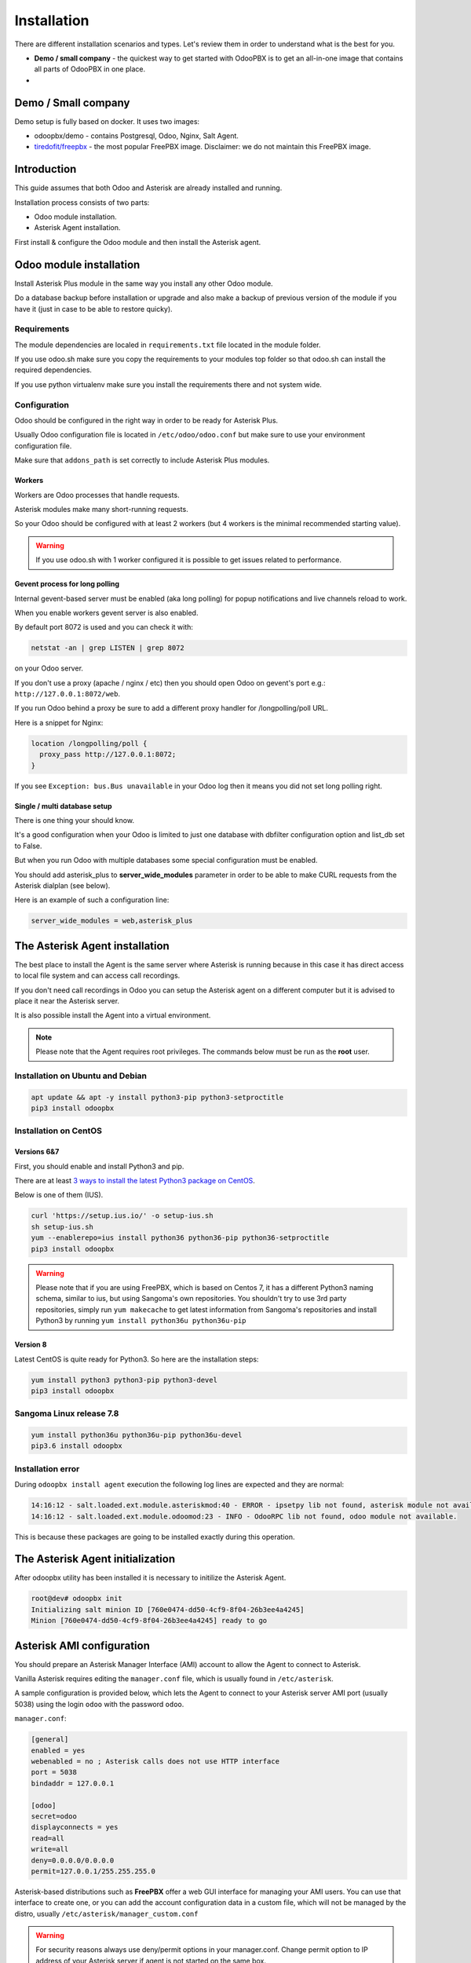 ============
Installation
============
There are different installation scenarios and types. Let's review them in order to understand what
is the best for you.

* **Demo / small company** - the quickest way to get started with OdooPBX is to get an all-in-one image that
  contains all parts of OdooPBX in one place.
* 


Demo / Small company
====================
Demo setup is fully based on docker. It uses two images:

* odoopbx/demo - contains Postgresql, Odoo, Nginx, Salt Agent.
* `tiredofit/freepbx <https://github.com/tiredofit/docker-freepbx>`_ - the most popular FreePBX image.
  Disclaimer: we do not maintain this FreePBX image.

Introduction
============
This guide assumes that both Odoo and Asterisk are already installed and running.

Installation process consists of two parts:

* Odoo module installation.
* Asterisk Agent installation.

First install & configure the Odoo module and then install the Asterisk agent.

Odoo module installation
========================
Install Asterisk Plus module in the same way you install any other Odoo module.

Do a database backup before installation or upgrade and also make a backup of previous version of the module
if you have it (just in case to be able to restore quicky).


Requirements
############
The module dependencies are localed in ``requirements.txt`` file located in the module folder.

If you use odoo.sh make sure you copy the requirements to your modules top folder so that odoo.sh can 
install the required dependencies.

If you use python virtualenv make sure you install the requirements there and not system wide.


Configuration
#############
Odoo should be configured in the right way in order to be ready for Asterisk Plus.

Usually Odoo configuration file is located in ``/etc/odoo/odoo.conf`` but make sure
to use your environment configuration file.

Make sure that ``addons_path`` is set correctly to include Asterisk Plus modules.

Workers
+++++++
Workers are Odoo processes that handle requests.

Asterisk modules make many short-running requests.

So your Odoo should be configured with at least 2 workers 
(but 4 workers is the minimal recommended starting value).

.. warning:: 
    If you use odoo.sh with 1 worker configured it is possible to get issues related to performance.


Gevent process for long polling
+++++++++++++++++++++++++++++++
Internal gevent-based server must be enabled (aka long polling) for popup notifications
and live channels reload to work.

When you enable workers gevent server is also enabled.

By default port 8072 is used and you can check it with:

.. code::

    netstat -an | grep LISTEN | grep 8072

on your Odoo server.

If you don't use a proxy (apache / nginx / etc) then you should open Odoo
on gevent's port e.g.: ``http://127.0.0.1:8072/web``.

If you run Odoo behind a proxy be sure to add a different proxy handler for /longpolling/poll URL.

Here is a snippet for Nginx:

.. code::

    location /longpolling/poll {
      proxy_pass http://127.0.0.1:8072;
    }

If you see ``Exception: bus.Bus unavailable`` in your Odoo log then it means you
did not set long polling right.

Single / multi database setup
+++++++++++++++++++++++++++++
There is one thing your should know.

It's a good configuration when your Odoo is limited to just one database with dbfilter
configuration option and list_db set to False.

But when you run Odoo with multiple databases some special configuration must be enabled.

You should add asterisk_plus to **server_wide_modules** parameter in order to be able 
to make CURL requests from the Asterisk dialplan (see below).

Here is an example of such a configuration line:

.. code::

    server_wide_modules = web,asterisk_plus

The Asterisk Agent installation
===============================
The best place to install the Agent is the same server where Asterisk is running because in this case
it has direct access to local file system  and can access call recordings. 

If you don't need call recordings in Odoo you can setup the Asterisk agent on a different computer but
it is advised to place it near the Asterisk server.

It is also possible install the Agent into a virtual environment.

.. note:: 
    Please note that the Agent requires root privileges. The commands below must be run as the **root** user.

Installation on Ubuntu and Debian
#################################

.. code::

    apt update && apt -y install python3-pip python3-setproctitle
    pip3 install odoopbx

Installation on CentOS
######################

Versions 6&7
++++++++++++
First, you should enable and install Python3 and pip.

There are at least `3 ways to install the latest Python3 package on CentOS <https://www.2daygeek.com/install-python-3-on-centos-6/>`_. 

Below is one of them (IUS).

.. code:: 

    curl 'https://setup.ius.io/' -o setup-ius.sh
    sh setup-ius.sh
    yum --enablerepo=ius install python36 python36-pip python36-setproctitle
    pip3 install odoopbx

.. warning::

   Please note that if you are using FreePBX, which is based on Centos 7, it has a different Python3 naming schema,
   similar to ius, but using Sangoma's own repositories. You shouldn't try to use 3rd party repositories,
   simply run ``yum makecache`` to get latest information from Sangoma's repositories and install Python3 by running 
   ``yum install python36u python36u-pip``

Version 8
+++++++++
Latest CentOS is quite ready for Python3. So here are the installation steps:

.. code::

    yum install python3 python3-pip python3-devel
    pip3 install odoopbx


Sangoma Linux release 7.8
#########################

.. code::

    yum install python36u python36u-pip python36u-devel
    pip3.6 install odoopbx
    

Installation error
##################
During ``odoopbx install agent`` execution the following log lines are expected and they are normal:

.. code::
 
 14:16:12 - salt.loaded.ext.module.asteriskmod:40 - ERROR - ipsetpy lib not found, asterisk module not available.
 14:16:12 - salt.loaded.ext.module.odoomod:23 - INFO - OdooRPC lib not found, odoo module not available.

This is because these packages are going to be installed exactly during this operation.

The Asterisk Agent initialization
=================================
After odoopbx utility has been installed it is necessary to initilize the Asterisk Agent.

.. code:: sh

    root@dev# odoopbx init
    Initializing salt minion ID [760e0474-dd50-4cf9-8f04-26b3ee4a4245]
    Minion [760e0474-dd50-4cf9-8f04-26b3ee4a4245] ready to go

    


Asterisk AMI configuration
==========================
You should prepare an Asterisk Manager Interface (AMI) account to allow the Agent to connect to Asterisk.

Vanilla Asterisk requires editing the  ``manager.conf`` file, which is usually found in ``/etc/asterisk``.

A sample configuration is provided below, which lets the Agent to connect
to your Asterisk server AMI port (usually 5038) using the login ``odoo`` with the password ``odoo``.


``manager.conf``:

.. code::

    [general]
    enabled = yes
    webenabled = no ; Asterisk calls does not use HTTP interface
    port = 5038
    bindaddr = 127.0.0.1

    [odoo]
    secret=odoo
    displayconnects = yes
    read=all
    write=all
    deny=0.0.0.0/0.0.0.0
    permit=127.0.0.1/255.255.255.0

Asterisk-based distributions such as **FreePBX**  offer a web GUI interface for managing your
AMI users. You can use that interface to create one, or you can add the account configuration data in
a custom file, which will not be managed by the distro, usually ``/etc/asterisk/manager_custom.conf``

.. warning::
   For security reasons always use deny/permit options in your manager.conf.
   Change permit option to IP address of your Asterisk server if agent is not started on the same box. 

Make sure that you applied new configuration by checking the Asterisk console:

.. code::
    
    manager show user odoo


The Agent Configuration
=======================
The Agent local configuration file is located in ``/etc/salt/minion_local.conf``.

The defaults are located in ``/etc/salt/minion.d/odoopbx.conf``.

When you add an option to the local configuration it overwrites the default value.

Odoo settings
#############
First configure the Agent's connection to Odoo:

.. code::

    odoopbx config set odoo_host 1.2.3.4 # Put IP address or hostname here.
    odoopbx config set odoo_port 8069 # If your Odoo is behind a proxy put 80 or 443 here.
    odoopbx config set odoo_bus_port 8072 # If your Odoo is behind a proxy put 80 or 443 here.
    odoopbx config set odoo_db demo # Put your database here
    odoopbx config set odoo_user asterisk # It's ok to leave the default user name.
    odoopbx config set odoo_password asterisk # This is the default password set on addon installation. CHANGE IT!!!
    odoopbx config set odoo_single_db false # Set to true if you have dbfilter or just one db.
    odoopbx config set odoo_use_ssl false # Set to true if your proxy servers HTTPS requests.

Asterisk AMI settings
#####################
Next we should configure the Agent for Asterisk connection.
Make sure you applied the Asterisk manager configuration first. 

Once you are sure the Odoo AMI user is operational run the following commands
to configure the Agent's connection
to your Asterisk:

.. code::

    odoopbx config set ami_host 127.0.0.1
    odoopbx config set ami_port 5038
    odoopbx config set ami_login odoo # Put here AMI user name you created in manager.conf.
    odoopbx config set ami_secret odoo # Put here AMI user password.

See ``/etc/salt/minion_local.conf`` to check that everything looks like expected.

Agent test run
==============

.. code::

    ; Stop the Agent service
    odoopbx stop agent
    ; Run in foreground
    odoopbx run agent

Check the Agent output printed on the screen. There should be no errors on start.

You should see messages that confirm both Odoo connection and Asterisk connection as shown below:

.. code::

   [INFO    ] salt.loaded.ext.engines.odoo_executor:48 Logged into Odoo.
   * * *
   [INFO    ] salt.loaded.ext.engines.asterisk_ami:69 AMI connecting to odoo@127.0.0.1:5038...
   [INFO    ] salt.loaded.ext.engines.asterisk_ami:72 Registering for AMI event *


Asterisk Dialplan configuration
===============================

Asterisk Plus exposes additional functionality by providing the following controllers:

#. You can get the contact's name by accessing ``asterisk_plus/get_caller_name?number=${CALLERID(number)}``
#. If the Contact for the phone number has a manager set, use ``asterisk_plus/get_partner_manager?number=${CALLERID(number)}`` to get the manager's number
#. You can get the Contact's tags by using ``/asterisk_plus/get_caller_tags?number=${CALLERID(number)}``

Here are some examples of integration, using Asterisk dialplans.


``extensions.conf``:

.. code::

    [globals]
    ODOO_URL=http://odoo:8069

    ; Set connection options for curl.
    [sub-setcurlopt]
    exten => _X.,1,Set(CURLOPT(conntimeout)=3)
    exten => _X.,n,Set(CURLOPT(dnstimeout)=3)
    exten => _X.,n,Set(CURLOPT(httptimeout)=3)
    exten => _X.,n,Set(CURLOPT(ssl_verifypeer)=0)
    exten => _X.,n,Return

    ; Partner's extension click2call e.g. +1234567890##101
    [post-dial-send-dtmf]
    exten => s,1,NoOp(DTMF digits: ${dtmf_digits})
    same => n,ExecIf($["${dtmf_digits}" = ""]?Return)
    same => n,Wait(${dtmf_delay})
    same => n,SendDTMF(${dtmf_digits})
    same => n,Return


    ;Set Caller ID name from Odoo
    ; Get caller ID name from Odoo, replace odoo to your Odoo's hostname / IP address
    ; Arguments:
    ; - number: calling number, strip + if comes with +.
    ; - db: Odoo's database name, ommit if you have one db or use dbfilter.
    ; - country: 2 letters country code, See https://en.wikipedia.org/wiki/ISO_3166-1_alpha-2
    ; If country code is omitted Asterisk Agent's Odoo account's country settings will be used for phonenumbers parsing.
    
    [sub-setcallerid]
    exten => _X.,1,Gosub(sub-setcurlopt,${EXTEN},1)
    ;   You need to cut leading + on numbers incoming from trunks before passing it to get_caller_name.
    exten => _X.,n,Set(CALLERID(name)=${CURL(${ODOO_URL}/asterisk_plus/get_caller_name?number=${CALLERID(number)})})
    exten => _X.,n,Return


    ; Get partner’s manager (salesperson) channel

    [sub-dialmanager]
    exten => _X.,1,Set(manager_channel=${CURL(${ODOO_URL}/asterisk_plus/get_partner_manager?number=${CALLERID(number)})})
    exten => _X.,n,ExecIf($["${manager_channel}" != ""]?Dial(${manager_channel}/${EXTEN},60,t))
    exten => _X.,n,Return
    
    ; Get partner's tags to create a special call routing (e.g. VIP queue)
    ; You can also get caller tags from Odoo with the following controller Here is an example:
    
    ; Partner tags
    ; VIP - tag name in this example.

    [partner-vip-tag-lookup] 
    exten => _X.,1,Set(CURLOPT(conntimeout)=3)
    exten => _X.,n,Set(CURLOPT(dnstimeout)=3)
    exten => _X.,n,Set(CURLOPT(httptimeout)=3)
    exten => _X.,n,Set(CURLOPT(ssl_verifypeer)=0)
    exten => _X.,n,Set(tags=${CURL(${ODOO_URL}/asterisk_plus/get_caller_tags?number=${CALLERID(number)})})
    exten => _X.,n,NoOp(Tags: ${tags})
    exten => _X.,n,Set(match=${REGEX("VIP" ${tags})})
    exten => _X.,n,NoOp(Match: ${match})
    exten => _X.,n,Return(${match})

    ; Check VIP tag
    [check-vip]
    exten => _X.,1,Gosub(partner-vip-tag-lookup,${EXTEN},1,VIP)
    exten => _X.,n,GotoIf($["${GOSUB_RETVAL}" = "1"]?vip-queue,${EXTEN},1)


    ; Incoming call handling

    [from-sip-external]    
    exten => _X.,1,Gosub(sub-setcallerid,${EXTEN},1) ; Set partner's caller name    
    exten => _X.,n,MixMonitor(${UNIQUEID}.wav) ; Record call    
    exten => _X.,n,Gosub(sub-dialmanager,${EXTEN},1) ; Try to connect to manager
    ; Put here some login to handle if manager channel is busy for example put in the queue.
    exten => _X.,n,Queue(sales)

    [from-internal]
    exten => _X.,1,MixMonitor(${UNIQUEID}.wav) ; Activate call recording.
    exten => _XXXX,2,Dial(SIP/${EXTEN},30) ; Local users calling    
    exten => _XXXXX.,2,Dial(SIP/provider/${EXTEN},30,TU(post-dial-send-dtmf) ; Outgoing calls pattern

That's all for now!
